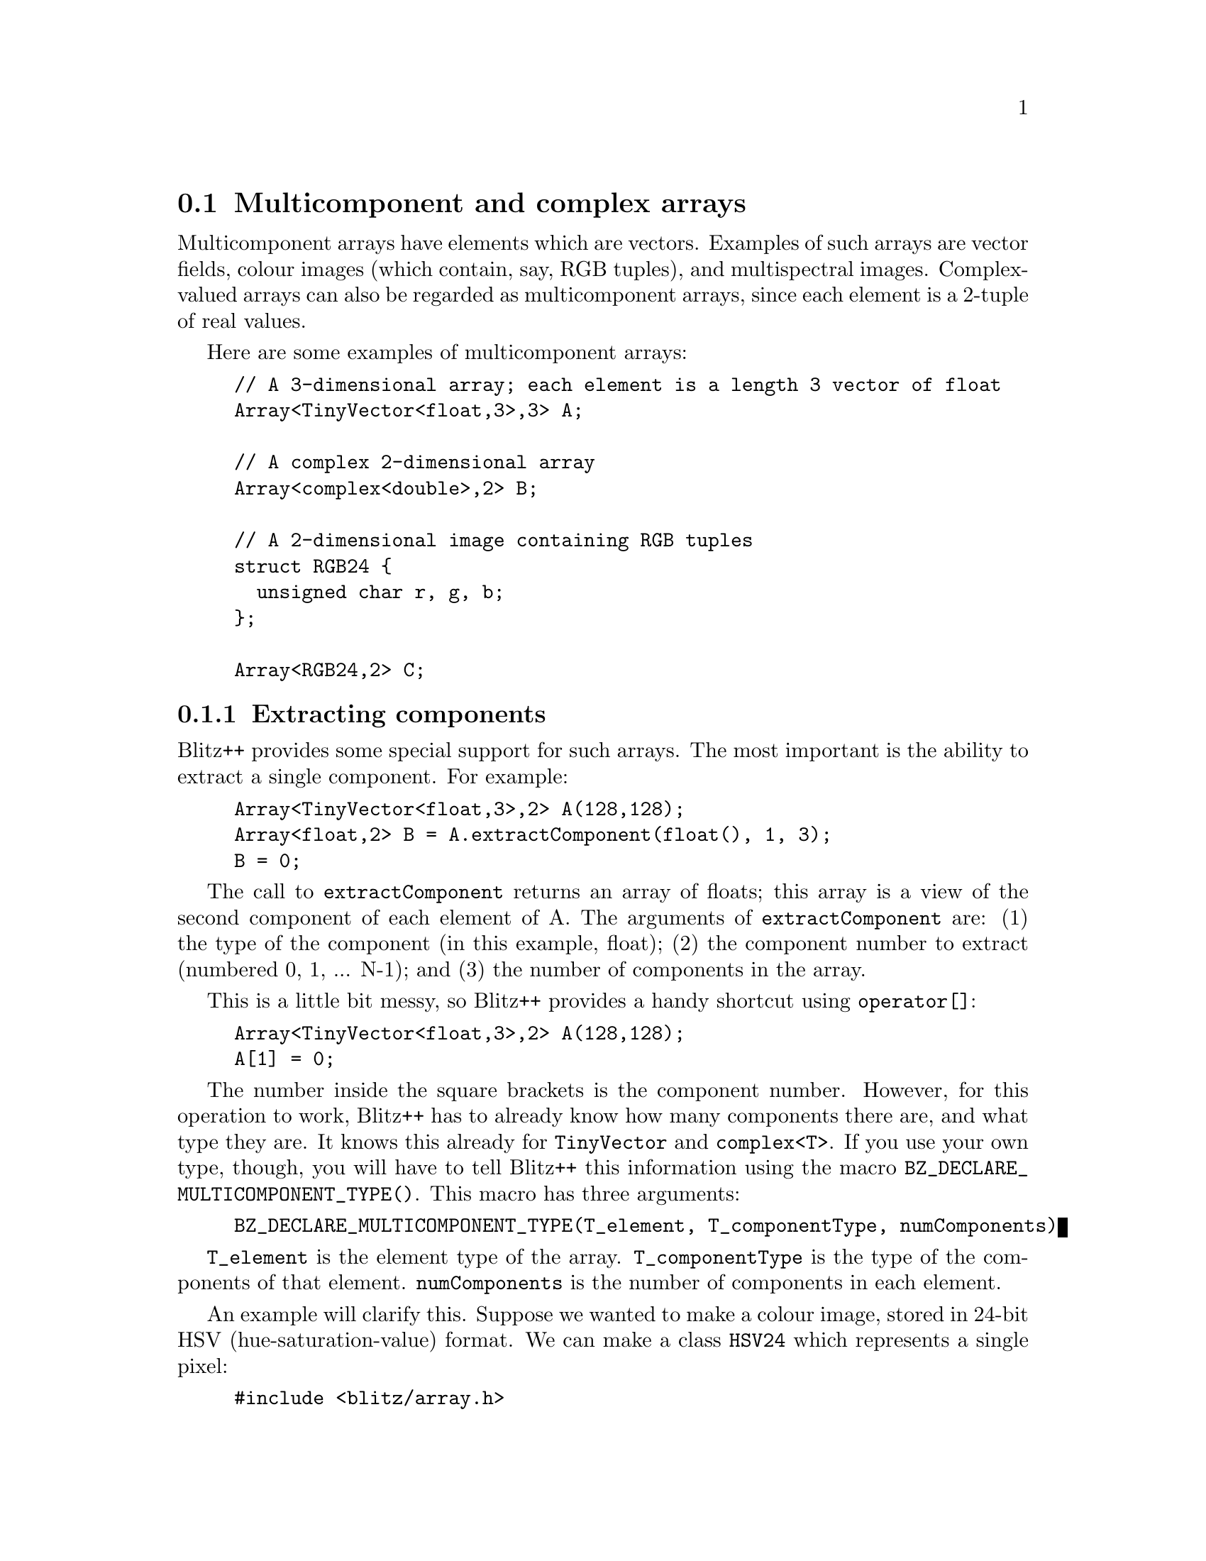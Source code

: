 
@node Array multi
@section Multicomponent and complex arrays
@cindex Array multicomponent
@cindex multicomponent arrays

Multicomponent arrays have elements which are vectors.  Examples of such
arrays are vector fields, colour images (which contain, say, RGB tuples),
and multispectral images.  Complex-valued arrays can also be regarded as
multicomponent arrays, since each element is a 2-tuple of real values.

Here are some examples of multicomponent arrays:

@cindex RGB24 example

@example
// A 3-dimensional array; each element is a length 3 vector of float
Array<TinyVector<float,3>,3> A;  

// A complex 2-dimensional array
Array<complex<double>,2> B;

// A 2-dimensional image containing RGB tuples
struct RGB24 @{
  unsigned char r, g, b;
@};

Array<RGB24,2> C;
@end example

@subsection Extracting components

@cindex extracting components
@cindex Array extracting components

Blitz++ provides some special support for such arrays.  The most important
is the ability to extract a single component.  For example:

@example
Array<TinyVector<float,3>,2> A(128,128);
Array<float,2> B = A.extractComponent(float(), 1, 3);
B = 0;
@end example

The call to @code{extractComponent} returns an array of floats; this array
is a view of the second component of each element of A.  The arguments of
@code{extractComponent} are: (1) the type of the component (in this example,
float); (2) the component number to extract (numbered 0, 1, ... N-1); and
(3) the number of components in the array.

This is a little bit messy, so Blitz++ provides a handy shortcut using
@code{operator[]}:

@example
Array<TinyVector<float,3>,2> A(128,128);
A[1] = 0;
@end example

The number inside the square brackets is the component number.  However, for
this operation to work, Blitz++ has to already know how many components
there are, and what type they are.  It knows this already for
@code{TinyVector} and @code{complex<T>}.  If you use your own type, though,
you will have to tell Blitz++ this information using the macro
@code{BZ_DECLARE_MULTICOMPONENT_TYPE()}.  This macro has three arguments:

@findex BZ_DECLARE_MULTICOMPONENT_TYPE

@example
BZ_DECLARE_MULTICOMPONENT_TYPE(T_element, T_componentType, numComponents)
@end example

@code{T_element} is the element type of the array.  @code{T_componentType}
is the type of the components of that element.  @code{numComponents} is the
number of components in each element.

An example will clarify this.  Suppose we wanted to make a colour image,
stored in 24-bit HSV (hue-saturation-value) format.  We can make a class
@code{HSV24} which represents a single pixel:

@cindex HSV24 example

@example
#include <blitz/array.h>

using namespace blitz;

class HSV24 @{
public:
    // These constants will makes the code below cleaner; we can
    // refer to the components by name, rather than number.

    static const int hue=0, saturation=1, value=2;

    HSV24() @{ @}
    HSV24(int hue, int saturation, int value)
      : h_(hue), s_(saturation), v_(value)
    @{ @}

    // Some other stuff here, obviously

private:
    unsigned char h_, s_, v_;
@};
@end example

Right after the class declaration, we will invoke the macro
@code{BZ_DECLARE_MULTICOMPONENT_TYPE} to tell Blitz++ about HSV24:

@example
// HSV24 has 3 components of type unsigned char
BZ_DECLARE_MULTICOMPONENT_TYPE(HSV24, unsigned char, 3);
@end example

Now we can create HSV images and modify the individual components:

@example
int main()
@{
    Array<HSV24,2> A(128,128);   // A 128x128 HSV image
    ...

    // Extract a greyscale version of the image
    Array<unsigned char,2> A_greyscale = A[HSV24::value];

    // Bump up the saturation component to get a
    // pastel effect
    A[HSV24::saturation] *= 1.3; 

    // Brighten up the middle of the image
    Range middle(32,96);
    A[HSV24::value](middle,middle) *= 1.2;
@}
@end example

@subsection Special support for complex arrays

@cindex Array complex
@cindex complex arrays

Since complex arrays are used frequently, Blitz++ provides two special
methods for getting the real and imaginary components:

@example
Array<complex<float>,2> A(32,32);

real(A) = 1.0;
imag(A) = 0.0;
@end example

The function @code{real(A)} returns an array view of the real component;
@code{imag(A)} returns a view of the imaginary component.

Note: Blitz++ provides numerous math functions defined over complex-valued
arrays, such as @code{conj}, @code{polar}, @code{arg}, @code{abs},
@code{cos}, @code{pow}, etc.  See the section on math functions
(@ref{Math functions 1}) for details.

@subsection Zipping together expressions
@cindex zipping expressions
@cindex Array zipping expressions

Blitz++ provides a function @code{zip()} which lets you combine two or more
expressions into a single component.  For example, you can combine two real
expressions into a complex expression, or three integer expressions into an
HSV24 expression.  The function has this syntax:

@example
resultexpr zip(expr1, expr2, T_element)
resultexpr zip(expr1, expr2, expr3, T_element)         ** not available yet
resultexpr zip(expr1, expr2, expr3, expr4, T_element)  ** not available yet
@end example

The types @code{resultexpr}, @code{expr1} and @code{expr2} are array
expressions.  The third argument is the type you want to create.  For
example:

@example
int N = 16;
Array<complex<float>,1> A(N);
Array<float,1> theta(N);

 ...

A = zip(cos(theta), sin(theta), complex<float>());
@end example

The above line is equivalent to:

@example
for (int i=0; i < N; ++i)
   A[i] = complex<float>(cos(theta[i]), sin(theta[i]));
@end example

